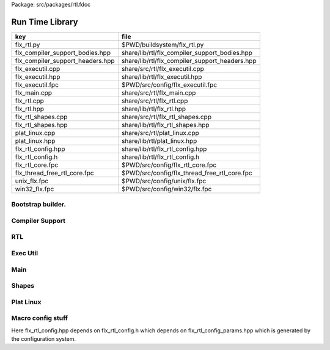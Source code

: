 Package: src/packages/rtl.fdoc


================
Run Time Library
================

================================ ==============================================
key                              file                                           
================================ ==============================================
flx_rtl.py                       $PWD/buildsystem/flx_rtl.py                    
flx_compiler_support_bodies.hpp  share/lib/rtl/flx_compiler_support_bodies.hpp  
flx_compiler_support_headers.hpp share/lib/rtl/flx_compiler_support_headers.hpp 
flx_executil.cpp                 share/src/rtl/flx_executil.cpp                 
flx_executil.hpp                 share/lib/rtl/flx_executil.hpp                 
flx_executil.fpc                 $PWD/src/config/flx_executil.fpc               
flx_main.cpp                     share/src/rtl/flx_main.cpp                     
flx_rtl.cpp                      share/src/rtl/flx_rtl.cpp                      
flx_rtl.hpp                      share/lib/rtl/flx_rtl.hpp                      
flx_rtl_shapes.cpp               share/src/rtl/flx_rtl_shapes.cpp               
flx_rtl_shapes.hpp               share/lib/rtl/flx_rtl_shapes.hpp               
plat_linux.cpp                   share/src/rtl/plat_linux.cpp                   
plat_linux.hpp                   share/lib/rtl/plat_linux.hpp                   
flx_rtl_config.hpp               share/lib/rtl/flx_rtl_config.hpp               
flx_rtl_config.h                 share/lib/rtl/flx_rtl_config.h                 
flx_rtl_core.fpc                 $PWD/src/config/flx_rtl_core.fpc               
flx_thread_free_rtl_core.fpc     $PWD/src/config/flx_thread_free_rtl_core.fpc   
unix_flx.fpc                     $PWD/src/config/unix/flx.fpc                   
win32_flx.fpc                    $PWD/src/config/win32/flx.fpc                  
================================ ==============================================


Bootstrap builder.
==================


.. code-block:: python
  #[flx_rtl.py]
  import fbuild
  from fbuild.functools import call
  from fbuild.path import Path
  from fbuild.record import Record
  from fbuild.builders.file import copy
  
  import buildsystem
  from buildsystem.config import config_call
  
  # ------------------------------------------------------------------------------
  
  def build_runtime(phase):
      path = Path(phase.ctx.buildroot/'share'/'src', 'rtl')
  
      print("[fbuild] [rtl] MAKING RTL ******* ")
  
      srcs = [f for f in Path.glob(path / '*.cpp')]
      includes = [
          phase.ctx.buildroot / 'host/lib/rtl',
          phase.ctx.buildroot / 'share/lib/rtl'
      ]
      macros = ['BUILD_RTL']
      libs = [
          call('buildsystem.flx_strutil.build_runtime', phase),
          call('buildsystem.flx_dynlink.build_runtime', phase),
          call('buildsystem.flx_async.build_runtime', phase),
          call('buildsystem.flx_exceptions.build_runtime', phase),
          call('buildsystem.flx_gc.build_runtime', phase),
      ]
  
      dlfcn_h = config_call('fbuild.config.c.posix.dlfcn_h',
          phase.platform,
          phase.cxx.static,
          phase.cxx.shared)
  
      if dlfcn_h.dlopen:
          external_libs = dlfcn_h.external_libs
      else:
          external_libs = []
  
      dst = 'host/lib/rtl/flx'
      return Record(
          static=buildsystem.build_cxx_static_lib(phase, dst, srcs,
              includes=includes,
              macros=macros,
              libs=[lib.static for lib in libs],
              external_libs=external_libs),
          shared=buildsystem.build_cxx_shared_lib(phase, dst, srcs,
              includes=includes,
              macros=macros,
              libs=[lib.shared for lib in libs],
              external_libs=external_libs))


Compiler Support
================


.. code-block:: cpp
  //[flx_compiler_support_headers.hpp]
  #ifndef __FLX_COMPILER_SUPPORT_HEADERS_H__
  #define __FLX_COMPILER_SUPPORT_HEADERS_H__
  #include "flx_rtl_config.hpp"
  #if defined(FLX_PTF_STATIC_STRUCT) || defined(FLX_PTF_STATIC_PTR)
  #error "FLX_PTF_STATIC_STRUCT and FLX_PTF_STATIC_PTR no longer supported"
  #endif
  
  #define PTF ptf->
  #define FLX_POINTER_TO_THREAD_FRAME ptf
  
  // for declarations in header file
  #define FLX_FMEM_DECL thread_frame_t *ptf;
  #define FLX_FPAR_DECL_ONLY thread_frame_t *_ptf
  #define FLX_FPAR_DECL thread_frame_t *_ptf,
  #define FLX_APAR_DECL_ONLY thread_frame_t *ptf
  #define FLX_APAR_DECL thread_frame_t *ptf,
  #define FLX_DCL_THREAD_FRAME
  
  #if FLX_CGOTO
    #define FLX_LOCAL_LABEL_VARIABLE_TYPE void*
    #define FLX_PC_DECL void *pc;
    #define FLX_KILLPC pc = &&_flx_dead_frame;
  #else
    #define FLX_PC_DECL int pc;
    #define FLX_LOCAL_LABEL_VARIABLE_TYPE int
    #define FLX_KILLPC pc = -1;
  #endif
  
  #define t typename
  #define t2 t,t
  #define t3 t,t,t
  #define t4 t,t,t,t
  #define p template <
  #define s > struct
  template <typename, int> struct _fix; // fixpoint
  template <t,t> struct _ft;            // function
  template <t,t> struct _cft;           // cfunction
  template <t,int> struct _at;          // array
  template <t> struct _pt;              // procedure
    p t2 s _tt2;                        // tuples
    p t3 s _tt3;
    p t4 s _tt4;
    p t,t4 s _tt5;
    p t2,t4 s _tt6;
    p t3,t4 s _tt7;
  #undef t
  #undef t2
  #undef t3
  #undef t4
  #undef p
  #undef s
  #endif

.. index:: ValueType
.. index:: CxxValueType
.. index:: ProductType
.. code-block:: cpp
  //[flx_compiler_support_bodies.hpp]
  #ifndef __FLX_COMPILER_SUPPORT_BODIES_H__
  #define __FLX_COMPILER_SUPPORT_BODIES_H__
  #include "flx_compiler_support_headers.hpp"
  
  #include <algorithm>
  
  //
  // convert an rvalue to an lvalue
  template<typename T>
  T const &lvalue(T const &x)
  {
    return x;
  }
  
  // this reinterpret cast works with rvalues too
  template<typename T, typename U>
  T &reinterpret(U const &x) {
    return reinterpret_cast<T&>(const_cast<U&>(x));
  }
  
  // dflt init
  template<typename T> 
  void dflt_init(T *p){ new(p) T(); }
  
  // destroy object
  template<typename T> 
  void destroy(T *p){ p->T::~T(); }
  
  // copy initialise
  template<typename T> 
  void copy_init (T *dst, T *src)
  {
    new(dst) T(*src);
  }
  
  // move initialise
  template<typename T> 
  void move_init (T *dst, T *src)
  {
    new(dst) T(::std::move(*src));
  }
  
  // move initialise, destroy src
  template<typename T> 
  void dmove_init (T *dst, T *src)
  {
    new(dst) T(::std::move(*src));
    destroy (src);
  }
  
  // copy assign
  template<typename T> 
  void copy_assign (T *dst, T *src)
  {
    *dst = *src;
  }
  
  // move assign
  template<typename T> 
  void move_assign (T *dst, T *src)
  {
    *dst = ::std::move(*src);
  }
  
  // move assign, destroy src
  template<typename T> 
  void dmove_assign (T *dst, T *src)
  {
    *dst = ::std::move(*src);
    destroy (src);
  }
  
  class ValueType
  {
    virtual size_t object_size_impl()=0;
    virtual size_t object_alignment_impl()=0;
    virtual void dflt_init_impl (void *)=0;
    virtual void destroy_impl (void *)=0;
    virtual void copy_init_impl(void *, void *)=0;
    virtual void move_init_impl(void *, void *)=0;
    virtual void copy_assign_impl(void *, void *)=0;
    virtual void move_assign_impl(void *, void *)=0;
  public:
    size_t object_size() { return object_size_impl(); }
    size_t object_alignment() { return object_size_impl(); }
    void dflt_init(void *dst) { dflt_init_impl(dst); }
    void destroy(void *dst) { destroy_impl (dst); }
  
    void copy_init (void *dst, void *src) { copy_init_impl(dst,src); }
    void move_init (void *dst, void *src) { move_init_impl(dst,src); }
    void copy_assign(void *dst, void *src) { copy_assign_impl(dst,src); }
    void move_assign(void *dst, void *src) { move_assign_impl(dst,src); }
  };
  
  template<typename T> 
  class CxxValueType : public virtual ValueType
  {
    size_t object_size_impl() { return sizeof(T); }
    size_t object_alignment_impl() { return alignof(T); }
    void dflt_init_impl(void *dst) { ::dflt_init<T>((T*)dst); }
    void destroy_impl(void *dst) { ::dflt_init<T>((T*)dst); }
    void copy_init_impl(void *dst, void *src) { ::copy_init<T>((T*)dst,(T*)src); }
    void move_init_impl(void *dst, void *src) { ::move_init<T>((T*)dst,(T*)src); }
    void copy_assign_impl(void *dst, void *src) { ::copy_assign<T>((T*)dst,(T*)src); }
    void move_assign_impl(void *dst, void *src) { ::move_assign<T>((T*)dst,(T*)src); }
  };
  
  // object does NOT own the product description array
  // should use a shared pointer thing I guess
  class ProductType : public virtual ValueType
  {
    size_t n;
    ValueType **cp;
  public:
    ProductType (ValueType **p, size_t m) : cp(p), n(n) {}
    ~ProductType();
    size_t object_size_impl() override;
    size_t object_alignment_impl() override;
    void dflt_init_impl (void *) override;
    void destroy_impl (void *) override;
    void copy_init_impl(void *, void *) override;
    void move_init_impl(void *, void *) override;
    void copy_assign_impl(void *, void *) override;
    void move_assign_impl(void *, void *) override;
  };
  
  
  template<typename T0, typename T1> 
  struct _tt2 {
    T0 mem_0;
    T1 mem_1;
    _tt2() {}
    _tt2 (T0 _a0, T1 _a1) : mem_0(_a0), mem_1(_a1) {}
  };
  
  template<typename T0, typename T1, typename T2> 
  struct _tt3 {
    T0 mem_0;
    T1 mem_1;
    T2 mem_2;
    _tt3() {}
    _tt3 (T0 _a0, T1 _a1, T2 _a2) : 
      mem_0(_a0), mem_1(_a1),mem_2(_a2) 
      {}
  };
  
  template<typename T0, typename T1, typename T2, typename T3> 
  struct _tt4 {
    T0 mem_0;
    T1 mem_1;
    T2 mem_2;
    T3 mem_3;
    _tt4() {}
    _tt4 (T0 _a0, T1 _a1, T2 _a2, T3 _a3) : 
      mem_0(_a0), mem_1(_a1),mem_2(_a2), mem_3(_a3) 
      {}
  };
  
  template<typename T0, typename T1, typename T2, typename T3, typename T4> 
  struct _tt5 {
    T0 mem_0;
    T1 mem_1;
    T2 mem_2;
    T3 mem_3;
    T4 mem_4;
    _tt5() {}
    _tt5 (T0 _a0, T1 _a1, T2 _a2, T3 _a3, T4 _a4) : 
      mem_0(_a0), mem_1(_a1),mem_2(_a2), mem_3(_a3), mem_4(_a4)
      {}
  };
  
  
  #define FLX_EXEC_FAILURE(f,op,what) \
    throw ::flx::rtl::flx_exec_failure_t (f,op,what)
  
  #define FLX_HALT(f,sl,sc,el,ec,s) \
    throw ::flx::rtl::flx_halt_t (::flx::rtl::flx_range_srcref_t(f,sl,sc,el,ec),__FILE__,__LINE__,s)
  
  // note call should be trace(&v,...) however that requires
  // compiler support to make a trace record for each tracepoint
  // so we use NULL for now
  
  #ifdef FLX_ENABLE_TRACE
  #define FLX_TRACE(v,f,sl,sc,el,ec,s) \
    ::flx::rtl::flx_trace (NULL,::flx::rtl::flx_range_srcref_t(f,sl,sc,el,ec),__FILE__,__LINE__,s)
  #else
  #define FLX_TRACE(v,f,sl,sc,el,ec,s)
  #endif
  
  #define FLX_MATCH_FAILURE(f,sl,sc,el,ec) \
    throw ::flx::rtl::flx_match_failure_t (::flx::rtl::flx_range_srcref_t(f,sl,sc,el,ec),__FILE__,__LINE__)
  
  #define FLX_DROPTHRU_FAILURE(f,sl,sc,el,ec) \
    throw ::flx::rtl::flx_dropthru_failure_t (::flx::rtl::flx_range_srcref_t(f,sl,sc,el,ec),__FILE__,__LINE__)
  
  #define FLX_ASSERT_FAILURE(f,sl,sc,el,ec) \
    throw ::flx::rtl::flx_assert_failure_t (::flx::rtl::flx_range_srcref_t(f,sl,sc,el,ec),__FILE__,__LINE__)
  
  #define FLX_ASSERT2_FAILURE(f,sl,sc,el,ec,f2,sl2,sc2,el2,ec2) \
    throw ::flx::rtl::flx_assert2_failure_t (\
      ::flx::rtl::flx_range_srcref_t(f,sl,sc,el,ec),\
      ::flx::rtl::flx_range_srcref_t(f2,sl2,sc2,el2,sc2),\
      __FILE__,__LINE__)
  
  #define FLX_AXIOM_CHECK_FAILURE(f,sl,sc,el,ec,f2,sl2,sc2,el2,ec2) \
    throw ::flx::rtl::flx_axiom_check_failure_t (\
      ::flx::rtl::flx_range_srcref_t(f,sl,sc,el,ec),\
      ::flx::rtl::flx_range_srcref_t(f2,sl2,sc2,el2,sc2),\
      __FILE__,__LINE__)
  
  #define FLX_RANGE_FAILURE(mi,v,ma,f,sl,sc,el,ec) \
    throw ::flx::rtl::flx_range_failure_t (mi,v,ma,::flx::rtl::flx_range_srcref_t(f,sl,sc,el,ec),__FILE__,__LINE__)
  
  // for generated code in body file
  #define INIT_PC pc=0;
      ///< interior program counter
  
  #if FLX_CGOTO
    #ifdef __clang__
    #define FLX_START_SWITCH (&&_start_switch); _start_switch: if(pc)goto *pc;
    #else
    #define FLX_START_SWITCH _start_switch: if(pc)goto *pc;
    #endif
    #define FLX_LOCAL_LABEL_ADDRESS(x) &&case_##x
    #define FLX_SET_PC(x) pc=&&case_##x;
    #define FLX_CASE_LABEL(x) case_##x:;
    #define FLX_DECLARE_LABEL(n,i,x) \
      extern void f##i##_##n##_##x(void) __asm__("l"#i"_"#n"_"#x);
    #define FLX_LABEL(n,i,x) x:\
      __asm__(".global l"#i"_"#n"_"#x);\
      __asm__("l"#i"_"#n"_"#x":");\
      __asm__(""::"g"(&&x));
    #define FLX_FARTARGET(n,i,x) (void*)&f##i##_##n##_##x
    #define FLX_END_SWITCH \
      _flx_dead_frame: throw ::flx::rtl::flx_dead_frame_failure_t(__FILE__,__LINE__);
  #else
    #define FLX_START_SWITCH _start_switch: switch(pc){case 0:;
    #define FLX_LOCAL_LABEL_ADDRESS(x) x
    #define FLX_SET_PC(x) pc=x;
    #define FLX_CASE_LABEL(x) case x:;
    #define FLX_DECLARE_LABEL(n,i,x)
    #define FLX_LABEL(n,i,x) case n: x:;
    #define FLX_FARTARGET(n,i,x) n
    #define FLX_END_SWITCH \
      case -1: throw ::flx::rtl::flx_dead_frame_failure_t(__FILE__,__LINE__);\
      default: throw ::flx::rtl::flx_switch_failure_t(__FILE__,__LINE__); }
  #endif
  
  //
  // We do a direct long jump to a target as follows:
  // 
  // If the target frame is just ourself (this) 
  // we set the pc and just goto the start of the procedure,
  // allowing the switch/computed goto there to do the local jump.
  //
  // If the target is foreign, we force the foreign frame pc
  // to the target pc, and then return that frame to the driver
  // so it will resume that procedure, executing the starting switch,
  // which now jumps to the required location.
  //
  #define FLX_DIRECT_LONG_JUMP(ja) \
    { \
      ::flx::rtl::jump_address_t j = ja; \
      if(j.target_frame == this) { \
        pc = j.local_pc; \
        goto _start_switch; \
      } else { \
        j.target_frame->pc = j.local_pc; \
        return j.target_frame; \
      } \
    }
  
  #define FLX_RETURN \
  { \
    con_t *tmp = _caller; \
    _caller = 0; \
    return tmp; \
  }
  
  #define FLX_NEWP(x) new(*PTF gcp,x##_ptr_map,true)x
  
  #define FLX_FINALISER(x) \
  static void x##_finaliser(::flx::gc::generic::collector_t *, void *__p){\
    ((x*)__p)->~x();\
  }
  
  
  #define FLX_FMEM_INIT_ONLY : ptf(_ptf)
  #define FLX_FMEM_INIT : ptf(_ptf),
  #define FLX_FPAR_PASS_ONLY ptf
  #define FLX_FPAR_PASS ptf,
  #define FLX_APAR_PASS_ONLY _ptf
  #define FLX_APAR_PASS _ptf,
  #define _PTF _ptf->
  #define _PTFV _ptf
  #define FLX_PASS_PTF 1
  #define FLX_EAT_PTF(x) x
  #define FLX_DEF_THREAD_FRAME
  
  #define FLX_FRAME_WRAPPERS(mname,name) \
  extern "C" FLX_EXPORT mname::thread_frame_t *name##_create_thread_frame(\
    ::flx::gc::generic::gc_profile_t *gcp\
  ) {\
    mname::thread_frame_t *p = new(*gcp,mname::thread_frame_t_ptr_map,false) mname::thread_frame_t();\
    p->gcp = gcp;\
    return p;\
  }
  
  // init is a heap procedure
  #define FLX_START_WRAPPER(mname,name,x)\
  extern "C" FLX_EXPORT ::flx::rtl::con_t *name##_flx_start(\
    mname::thread_frame_t *__ptf,\
    int argc,\
    char **argv,\
    FILE *stdin_,\
    FILE *stdout_,\
    FILE *stderr_\
  ) {\
    __ptf->argc = argc;\
    __ptf->argv = argv;\
    __ptf->flx_stdin = stdin_;\
    __ptf->flx_stdout = stdout_;\
    __ptf->flx_stderr = stderr_;\
    return (new(*__ptf->gcp,mname::x##_ptr_map,false) \
      mname::x(__ptf)) ->call(0);\
  }
  
  // init is a stack procedure
  #define FLX_STACK_START_WRAPPER_PTF(mname,name,x)\
  extern "C" FLX_EXPORT ::flx::rtl::con_t *name##_flx_start(\
    mname::thread_frame_t *__ptf,\
    int argc,\
    char **argv,\
    FILE *stdin_,\
    FILE *stdout_,\
    FILE *stderr_\
  ) {\
    __ptf->argc = argc;\
    __ptf->argv = argv;\
    __ptf->flx_stdin = stdin_;\
    __ptf->flx_stdout = stdout_;\
    __ptf->flx_stderr = stderr_;\
    mname::x(__ptf).stack_call();\
    return 0;\
  }
  
  
  // init is a stack procedure, no PTF
  #define FLX_STACK_START_WRAPPER_NOPTF(mname,name,x)\
  extern "C" FLX_EXPORT ::flx::rtl::con_t *name##_flx_start(\
    mname::thread_frame_t *__ptf,\
    int argc,\
    char **argv,\
    FILE *stdin_,\
    FILE *stdout_,\
    FILE *stderr_\
  ) {\
    __ptf->argc = argc;\
    __ptf->argv = argv;\
    __ptf->flx_stdin = stdin_;\
    __ptf->flx_stdout = stdout_;\
    __ptf->flx_stderr = stderr_;\
    mname::x().stack_call();\
    return 0;\
  }
  
  
  // init is a C procedure, passed PTF
  #define FLX_C_START_WRAPPER_PTF(mname,name,x)\
  extern "C" FLX_EXPORT ::flx::rtl::con_t *name##_flx_start(\
    mname::thread_frame_t *__ptf,\
    int argc,\
    char **argv,\
    FILE *stdin_,\
    FILE *stdout_,\
    FILE *stderr_\
  ) {\
    __ptf->argc = argc;\
    __ptf->argv = argv;\
    __ptf->flx_stdin = stdin_;\
    __ptf->flx_stdout = stdout_;\
    __ptf->flx_stderr = stderr_;\
    mname::x(__ptf);\
    return 0;\
  }
  
  // init is a C procedure, NOT passed PTF
  #define FLX_C_START_WRAPPER_NOPTF(mname,name,x)\
  extern "C" FLX_EXPORT ::flx::rtl::con_t *name##_flx_start(\
    mname::thread_frame_t *__ptf,\
    int argc,\
    char **argv,\
    FILE *stdin_,\
    FILE *stdout_,\
    FILE *stderr_\
  ) {\
    mname::x();\
    return 0;\
  }
  
  
  #endif

RTL
===


.. code-block:: cpp
  //[flx_rtl.hpp]
  #ifndef __FLX_RTL_H__
  #define __FLX_RTL_H__
  
  #include "flx_rtl_config.hpp"
  #include "flx_exceptions.hpp"
  #include "flx_gc.hpp"
  #include "flx_serialisers.hpp"
  #include "flx_rtl_shapes.hpp"
  #include "flx_compiler_support_headers.hpp"
  #include "flx_compiler_support_bodies.hpp"
  #include "flx_continuation.hpp"
  
  #include <string>
  #include <functional>
  #include <cstdint>
  
  namespace flx { namespace rtl {
  
  typedef void *void_pointer;
  
  // ********************************************************
  // Compact Linear Type and projection  
  // ********************************************************
  
  typedef ::std::uint64_t cl_t; 
  
  // ********************************************************
  // Felix system classes
  // ********************************************************
  
  // MOVED TO flx_exceptions
  //struct RTL_EXTERN con_t;     // continuation
  struct RTL_EXTERN jump_address_t;     // label variable type
  struct RTL_EXTERN fthread_t; // f-thread
  struct RTL_EXTERN _uctor_;   // union constructor
  //struct RTL_EXTERN _variant_;   // variant constructor
  struct RTL_EXTERN schannel_t;   // synchronous channel type
  struct RTL_EXTERN slist_t;   // singly linked list of void*
  struct RTL_EXTERN slist_node_t;   // singly linked list of void*
  struct RTL_EXTERN clptr_t;  // pointer to compact linear product component
  struct RTL_EXTERN clprj_t;  // compact linear projection
  
  // MOVE THIS TO RTL AND PROVIDE SUITABLE RTTI SO GC KNOWS ABOUT THE FRAME POINTER
  struct RTL_EXTERN jump_address_t
  {
    con_t *target_frame;
    FLX_LOCAL_LABEL_VARIABLE_TYPE local_pc;
  
    jump_address_t (con_t *tf, FLX_LOCAL_LABEL_VARIABLE_TYPE lpc) : 
      target_frame (tf), local_pc (lpc) 
    {}
    jump_address_t () : target_frame (0), local_pc(0) {}
    jump_address_t (con_t *tf) : target_frame(tf), local_pc(0) {}
    // default copy constructor and assignment
  };
  
  
  // ********************************************************
  /// SLIST. singly linked lists: SHARABLE and COPYABLE
  /// SLIST manages pointers to memory managed by the collector
  // ********************************************************
  
  struct RTL_EXTERN slist_node_t {
    slist_node_t *next;
    void *data;
    slist_node_t(slist_node_t *n, void *d) : next(n), data(d) {}
  };
  
  
  struct RTL_EXTERN slist_t {
    slist_t(){} // hack
    gc::generic::gc_profile_t *gcp;
    struct slist_node_t *head;
  
    slist_t (gc::generic::gc_profile_t*); ///< create empty list
  
    void push(void *data);                ///< push a gc pointer
    void *pop();                          ///< pop a gc pointer
    bool isempty()const;
  };
  
  // ********************************************************
  /// FTHREAD. Felix threads
  // ********************************************************
  
  struct RTL_EXTERN fthread_t // fthread abstraction
  {
    con_t *cc;                    ///< current continuation
  
    fthread_t();                  ///< dead thread, suitable for assignment
    fthread_t(con_t*);            ///< make thread from a continuation
    _uctor_ *run();               ///< run until dead or driver service request
    void kill();                  ///< kill by detaching the continuation
    _uctor_ *get_svc()const;      ///< get current service request of waiting thread
  private: // uncopyable
    fthread_t(fthread_t const&) = delete;
    void operator=(fthread_t const&) = delete;
  };
  
  // ********************************************************
  /// SCHANNEL. Synchronous channels
  // ********************************************************
  
  struct RTL_EXTERN schannel_t
  {
    slist_t *waiting_to_read;             ///< fthreads waiting for a writer
    slist_t *waiting_to_write;            ///< fthreads waiting for a reader
    schannel_t(gc::generic::gc_profile_t*);
    void push_reader(fthread_t *);        ///< add a reader
    fthread_t *pop_reader();              ///< pop a reader, NULL if none
    void push_writer(fthread_t *);        ///< add a writer
    fthread_t *pop_writer();              ///< pop a writer, NULL if none
  private: // uncopyable
    schannel_t(schannel_t const&) = delete;
    void operator= (schannel_t const&) = delete;
  };
  
  // ********************************************************
  /// VARIANTS. Felix union type
  /// note: non-polymorphic, so ctor can be inline
  // ********************************************************
  
  struct RTL_EXTERN _uctor_
  {
    int variant;  ///< Variant code
    void *data;   ///< Heap variant constructor data
    _uctor_() : variant(-1), data(0) {}
    _uctor_(int i, void *d) : variant(i), data(d) {}
    _uctor_(int *a, _uctor_ x) : variant(a[x.variant]), data(x.data) {}
  };
  
  RTL_EXTERN char const *describe_service_call(int);
  
  // ********************************************************
  /// VARIANTS. Felix variant type
  /// note: non-polymorphic, so ctor can be inline
  // ********************************************************
  
  /* NOT USED ANY MORE
  struct RTL_EXTERN _variant_
  {
    char const *vname;  ///< Variant code
    void *vdata;   ///< Heap variant constructor data
    _variant_() : vname(""), vdata(0) {}
    _variant_(char const *n, void *d) : vname(n), vdata(d) {}
  };
  */
  
  
  // ********************************************************
  /// COMPACT LINEAR PROJECTIONS 
  // ********************************************************
  
  struct RTL_EXTERN clprj_t 
  {
    cl_t divisor;
    cl_t modulus;
    clprj_t () : divisor(1), modulus(-1) {}
    clprj_t (cl_t d, cl_t m) : divisor (d), modulus (m) {}
  
  };
  
  // reverse compose projections left \odot right
  inline clprj_t rcompose (clprj_t left, clprj_t right) {
    return clprj_t (left.divisor * right.divisor, right.modulus);
  }
  
  // apply projection to value
  inline cl_t apply (clprj_t prj, cl_t v) {
    return v / prj.divisor % prj.modulus;
  }
  
  // ********************************************************
  /// COMPACT LINEAR POINTERS
  // ********************************************************
  
  struct RTL_EXTERN clptr_t 
  {
    cl_t *p;
    cl_t divisor;
    cl_t modulus;
    clptr_t () : p(0), divisor(1),modulus(-1) {}
    clptr_t (cl_t *_p, cl_t d, cl_t m) : p(_p), divisor(d),modulus(m) {}
  
    // upgrade from ordinary pointer
    clptr_t (cl_t *_p, cl_t siz) : p (_p), divisor(1), modulus(siz) {}
  };
  
  // apply projection to pointer
  inline clptr_t applyprj (clptr_t cp, clprj_t d)  {
    return  clptr_t (cp.p, d.divisor * cp.divisor, d.modulus);
  }
  
  // dereference
  inline cl_t deref(clptr_t q) { return *q.p / q.divisor % q.modulus; }
  
  // storeat
  inline void storeat (clptr_t q, cl_t v) {
      *q.p = *q.p - (*q.p / q.divisor % q.modulus) * q.divisor + v * q.divisor;
      //*q.p -= ((*q.p / q.divisor % q.modulus) - v) * q.divisor; //???
  }
  
  // ********************************************************
  // SERVICE REQUEST CODE
  // THESE VALUES MUST SYNCH WITH THE STANDARD LIBRARY
  // ********************************************************
  
  enum svc_t               // what the dispatch should do
  {                        // when the resume callback returns
    svc_yield = 0,
    svc_get_fthread=1,
    svc_read=2,
    svc_general=3,               // temporary hack by RF
    svc_reserved1=4,
    svc_spawn_pthread=5,
    svc_spawn_detached=6,        // schedule fthread and invoke
    svc_sread=7,                 // synchronous read
    svc_swrite=8,                // synchronous write
    svc_kill=9,                  // kill fthread
    svc_swait =10,          
    svc_multi_swrite=11,         // multi-write
    svc_schedule_detached=12,    // schedule fthread (continue)
    svc_end
  };
  
  struct readreq_t {
    schannel_t *chan;
    void *variable;
  };
  
  struct flx_trace_t
  {
    size_t count;
    int enable_trace;
  };
  
  extern RTL_EXTERN int flx_enable_trace;
  
  RTL_EXTERN void flx_trace(flx_trace_t* tr,flx_range_srcref_t sr, char const *file, int line, char const *msg);
  
  }} // namespaces
  
  #endif

.. code-block:: cpp
  //[flx_rtl.cpp]
  #include "flx_rtl.hpp"
  #include "flx_rtl_shapes.hpp"
  
  #include <cstdio>
  #include <cassert>
  #include <cstddef>
  #include <stdint.h>
  #include "flx_exceptions.hpp"
  #include "flx_collector.hpp"
  #include "flx_serialisers.hpp"
  #include "flx_continuation.hpp"
  
  // main run time library code
  
  namespace flx { namespace rtl {
  
  
  static char const *svc_desc[13] = {
    "svc_yield",
    "svc_get_fthread",
    "svc_read",
    "svc_general",
    "svc_reserved1",
    "svc_spawn_pthread",
    "svc_spawn_detached",
    "svc_sread",
    "svc_swrite",
    "svc_kill",
    "svc_swait",
    "svc_multi_swrite",
    "svc_schedule_detached"
  };
  
  char const *describe_service_call(int x)
  {
    if (x < 0 || x >12) return "Unknown service call";
    else return svc_desc[x];
  }
  
  // ********************************************************
  // slist implementation
  // ********************************************************
  
  slist_t::slist_t(::flx::gc::generic::gc_profile_t *_gcp) : gcp (_gcp), head(0) {}
  
  bool slist_t::isempty()const { return head == 0; }
  
  void slist_t::push(void *data)
  {
    head = new(*gcp,slist_node_ptr_map,true) slist_node_t(head,data);
  }
  
  // note: never fails, return NULL pointer if the list is empty
  void *slist_t::pop()
  {
    if(head) {
      void *data = head->data;
      head=head->next;
      return data;
    }
    else return 0;
  }
  // ********************************************************
  // fthread_t implementation
  // ********************************************************
  
  fthread_t::fthread_t() : cc(0) {}
  fthread_t::fthread_t(con_t *a) : cc(a) {}
  
  // uncopyable object but implementation needed for linker????
  //fthread_t::fthread_t(fthread_t const&){ assert(false); }
  //void fthread_t::operator=(fthread_t const&){ assert(false); }
  
  void fthread_t::kill() { cc = 0; }
  
  _uctor_ *fthread_t::get_svc()const { return cc?cc->p_svc:0; }
  
  _uctor_ *fthread_t::run() {
    if(!cc) return 0; // dead
  restep:
    cc->p_svc = 0;
  step:
    //fprintf(stderr,"[fthread_t::run::step] cc=%p->",cc);
    try { cc = cc->resume(); }
    catch (con_t *x) { cc = x; }
  
    //fprintf(stderr,"[fthread_t::run::step] ->%p\n",cc);
    if(!cc) return 0; // died
  
    if(cc->p_svc)
    {
      //fprintf(stderr,"[fthread_t::run::service call] ->%d\n",cc->p_svc);
      switch(cc->p_svc->variant)
      {
        case svc_get_fthread:
          // NEW VARIANT LAYOUT RULES
          // One less level of indirection here
          //**(fthread_t***)(cc->p_svc->data) = this;
          *(fthread_t**)(cc->p_svc->data) = this;
          goto restep;      // handled
  
        //case svc_yield:
        //  goto restep;
  
        // we don't know what to do with the request,
        // so pass the buck to the driver
        default:
          return cc->p_svc;
      }
    }
    goto step;
  }
  
  // ********************************************************
  // schannel_t implementation
  // ********************************************************
  
  schannel_t::schannel_t (gc::generic::gc_profile_t *gcp) :
    waiting_to_read(0), waiting_to_write(0)
  {
    waiting_to_read = new (*gcp, slist_ptr_map,false) slist_t(gcp);
    waiting_to_write = new (*gcp, slist_ptr_map,false) slist_t(gcp);
  }
  
  // uncopyable object but implementation needed for linker
  //schannel_t::schannel_t(schannel_t const&) { assert(false); }
  //void schannel_t::operator=(schannel_t const&) { assert(false); }
  
  void schannel_t::push_reader(fthread_t *r)
  {
    waiting_to_read->push(r);
  }
  
  void schannel_t::push_writer(fthread_t *w)
  {
    waiting_to_write->push(w);
  }
  
  fthread_t *schannel_t::pop_reader()
  {
    return (fthread_t*)waiting_to_read->pop();
  }
  
  fthread_t *schannel_t::pop_writer()
  {
    return (fthread_t*)waiting_to_write->pop();
  }
  // ********************************************************
  // trace feature
  // ********************************************************
  
  int flx_enable_trace=1;
  size_t flx_global_trace_count=0uL;
  
  void flx_trace(flx_trace_t* tr,flx_range_srcref_t sr, char const *file, int line, char const *msg)
  {
    if(!flx_enable_trace)return;
    flx_global_trace_count++;
    if(tr)
    {
      tr->count++;
      if(tr->enable_trace)
      {
        fprintf(stderr,"%zu : %s\n",tr->count,msg);
        print_loc(stderr,sr,file,line);
      }
    }
    else
    {
      fprintf(stderr,"%zu : %s\n",flx_global_trace_count,msg);
      print_loc(stderr,sr,file,line);
    }
  }
  }}
  
  ProductType::~ProductType(){}
  
  size_t ProductType::object_size_impl() {
    size_t s = 0;
    for (int i=0; i<n; ++i) s+=cp[i]->object_size();
    return s;
  }
  
  size_t ProductType::object_alignment_impl() {
    size_t s = 0;
    for (int i=0; i<n; ++i) s = ::std::max(s,cp[i]->object_alignment());
    return s;
  }
  
  // if a is aligned then a%amt == 0
  // otherwise a%amt is the amount over the previously aligned
  // address, so we subtract it to get the previously aligned address
  // and then add the amt back to get the next one.
  uintptr_t round_up (uintptr_t a, size_t amt) {
    size_t adj = a % amt;
    return adj? a + amt - a%amt:a;
  }
  #define INCR(p,a) *(unsigned char **)p += a;
  
  void *round_up (void *a, size_t amt) { 
    return (void*)round_up((uintptr_t)a, amt); 
  }
  
  void ProductType::dflt_init_impl (void *p) {
    for (int i = 0; i<n; ++i) {
      auto vt = cp[i];
      p = round_up(p,vt->object_alignment());
      vt->dflt_init(p);
      INCR(p,vt->object_size());
    }
  };
  
  void ProductType::destroy_impl (void *p) {
    for (int i = 0; i<n; ++i) {
      auto vt = cp[i];
      p = round_up(p,vt->object_alignment());
      vt->destroy(p);
      INCR(p,vt->object_size());
    }
  }
  
  void ProductType::copy_init_impl(void *dst, void *src) {
    for (int i = 0; i<n; ++i) {
      auto vt = cp[i];
      auto align = vt->object_alignment();
      src = round_up(src,align);
      dst = round_up(dst,align);
      vt->copy_init(dst,src);
      auto z = vt->object_size();
      INCR(src,z);
      INCR(dst,z);
    }
  }
  
  void ProductType::move_init_impl(void *dst, void *src) {
    for (int i = 0; i<n; ++i) {
      auto vt = cp[i];
      auto align = vt->object_alignment();
      src = round_up(src,align);
      dst = round_up(dst,align);
      vt->move_init(dst,src);
      auto z = vt->object_size();
      INCR(src, z);
      INCR(dst, z);
    }
  }
  
  void ProductType::copy_assign_impl(void *dst, void *src) {
    for (int i = 0; i<n; ++i) {
      auto vt = cp[i];
      auto align = vt->object_alignment();
      src = round_up(src,align);
      dst = round_up(dst,align);
      vt->copy_assign(dst,src);
      auto z = vt->object_size();
      INCR(src, z);
      INCR(dst, z);
    }
  }
  
  void ProductType::move_assign_impl(void *dst, void *src) {
    for (int i = 0; i<n; ++i) {
      auto vt = cp[i];
      auto align = vt->object_alignment();
      src = round_up(src,align);
      dst = round_up(dst,align);
      vt->move_assign(dst,src);
      auto z = vt->object_size();
      INCR(src, z);
      INCR(dst, z);
    }
  }
  
  

Exec Util
=========


.. code-block:: cpp
  //[flx_executil.hpp]
  #ifndef FLX_EXECUTIL
  #define FLX_EXECUTIL
  #include "flx_rtl_config.hpp"
  #include "flx_rtl.hpp"
  #include "flx_sync.hpp"
  #include "flx_gc.hpp"
  
  namespace flx { namespace rtl { namespace executil {
    RTL_EXTERN void run(flx::rtl::con_t *c);
    RTL_EXTERN void frun (::flx::gc::generic::gc_profile_t* gcp, ::flx::rtl::con_t *p);
  }}}
  #endif

.. code-block:: cpp
  //[flx_executil.cpp]
  #include "flx_executil.hpp"
  namespace flx { namespace rtl { namespace executil {
  void run(::flx::rtl::con_t *p)
  {
    while(p)
    {
      try { p=p->resume(); }
      catch (::flx::rtl::con_t *x) { p = x; }
    }
  }
  
  void frun (::flx::gc::generic::gc_profile_t* gcp, ::flx::rtl::con_t *p)
  {
    ::std::list< ::flx::rtl::fthread_t*> *q = 
      new ::std::list<::flx::rtl::fthread_t*>()
    ;
  
    ::flx::run::sync_sched *ss = 
       new ::flx::run::sync_sched(false, gcp, q)
    ;
  
    ::flx::rtl::fthread_t *ft = 
      new(*gcp,::flx::rtl::_fthread_ptr_map,false) ::flx::rtl::fthread_t(p)
    ;
  
    ss->collector->add_root(ft);
    ss->active->push_back(ft);
    ss->frun();
    if (ss->ft) ss->collector->remove_root(ss->ft);
    for(
      ::std::list<::flx::rtl::fthread_t*>::iterator pf = ss->active->begin();
      pf != ss->active->end();
      pf++
    )
    ss->collector->remove_root(*pf);
    delete ss->active; delete ss->ft; delete ss;
  }
  
  }}}


.. code-block:: fpc
  //[flx_executil.fpc]
  Name: flx_executil
  Description: Felix mini scheduler
  Requires: flx
  includes: '"flx_executil.hpp"'


Main
====


.. code-block:: cpp
  //[flx_main.cpp]
  #include "flx_rtl_config.hpp"
  #include "flx_rtl.hpp"
  // THIS IS A DO NOTHING MAINLINE FOR USE WHEN STATICALLY LINKING
  #include "stdio.h"
  extern "C" RTL_EXTERN ::flx::rtl::con_t *flx_main( void *p){ 
    //fprintf(stderr, "DUMMY flx_main()\n"); 
    return 0; 
  }

Shapes
======


.. code-block:: cpp
  //[flx_rtl_shapes.hpp]
  #ifndef __FLX_RTL_SHAPES_HPP__
  #define __FLX_RTL_SHAPES_HPP__
  #include "flx_rtl_config.hpp"
  #include "flx_gc.hpp"
  
  namespace flx { namespace rtl {
  // ********************************************************
  // Shape (RTTI) objects for system classes
  // con_t is only an abstract base, so has no fixed shape
  // shapes for instance types generated by Felix compiler
  // we provide a shape for C 'int' type as well
  // ********************************************************
  
  // special: just the offset data for a pointer
  RTL_EXTERN extern ::flx::gc::generic::offset_data_t const _address_offset_data;
  
  RTL_EXTERN extern ::flx::gc::generic::gc_shape_t _fthread_ptr_map;
  RTL_EXTERN extern ::flx::gc::generic::gc_shape_t schannel_ptr_map;
  RTL_EXTERN extern ::flx::gc::generic::gc_shape_t _uctor_ptr_map;
  //RTL_EXTERN extern ::flx::gc::generic::gc_shape_t _variant_ptr_map;
  RTL_EXTERN extern ::flx::gc::generic::gc_shape_t _int_ptr_map;
  RTL_EXTERN extern ::flx::gc::generic::gc_shape_t _address_ptr_map;
  //RTL_EXTERN extern ::flx::gc::generic::gc_shape_t _caddress_ptr_map;
  RTL_EXTERN extern ::flx::gc::generic::gc_shape_t slist_node_ptr_map;
  RTL_EXTERN extern ::flx::gc::generic::gc_shape_t slist_ptr_map;
  RTL_EXTERN extern ::flx::gc::generic::gc_shape_t clptr_t_ptr_map;
  RTL_EXTERN extern ::flx::gc::generic::gc_shape_t clprj_t_ptr_map;
  RTL_EXTERN extern ::flx::gc::generic::gc_shape_t jump_address_ptr_map;
  RTL_EXTERN extern ::flx::gc::generic::gc_shape_t cl_t_ptr_map;
  
  }}
  #endif
  

.. code-block:: cpp
  //[flx_rtl_shapes.cpp]
  #include "flx_rtl_shapes.hpp"
  #include "flx_rtl.hpp"
  //#include "flx_collector.hpp"
  #include "flx_dynlink.hpp"
  #include <stddef.h>
  
  namespace flx { namespace rtl {
  
  
  // ********************************************************
  //OFFSETS for slist_node_t
  // ********************************************************
  static const std::size_t slist_node_offsets[2]={
      offsetof(slist_node_t,next),
      offsetof(slist_node_t,data)
  };
  
  static ::flx::gc::generic::offset_data_t const slist_node_offset_data = { 2, slist_node_offsets };
  ::flx::gc::generic::gc_shape_t slist_node_ptr_map = {
    NULL,
    "rtl::slist_node_t",
    1,sizeof(slist_node_t),
    0, // no finaliser,
    0, // fcops
    &slist_node_offset_data,
    ::flx::gc::generic::scan_by_offsets,
    ::flx::gc::generic::tblit<slist_node_t>,::flx::gc::generic::tunblit<slist_node_t>, 
    ::flx::gc::generic::gc_flags_default,
    0UL, 0UL
  };
  
  
  // ********************************************************
  //OFFSETS for slist_t
  // ********************************************************
  static const std::size_t slist_offsets[1]={
      offsetof(slist_t,head)
  };
  static ::flx::gc::generic::offset_data_t const slist_offset_data = { 1, slist_offsets };
  
  static CxxValueType<slist_t> _slist_t_fcops {};
  
  ::flx::gc::generic::gc_shape_t slist_ptr_map = {
    &slist_node_ptr_map,
    "rtl::slist_t",
    1,sizeof(slist_t),
    0, // no finaliser
    &_slist_t_fcops, // fcops
    &slist_offset_data,
    ::flx::gc::generic::scan_by_offsets,
    ::flx::gc::generic::tblit<slist_t>,::flx::gc::generic::tunblit<slist_t>, 
    ::flx::gc::generic::gc_flags_default,
    0UL, 0UL
  };
  
  
  // ********************************************************
  //OFFSETS for fthread_t
  // ********************************************************
  static const std::size_t _fthread_offsets[1]={
      offsetof(fthread_t,cc)
  };
  
  static ::flx::gc::generic::offset_data_t const _fthread_offset_data = { 1, _fthread_offsets };
  
  ::flx::gc::generic::gc_shape_t _fthread_ptr_map = {
    &slist_ptr_map,
    "rtl::fthread_t",
    1,sizeof(fthread_t),
    0,
    0, // fcops
    &_fthread_offset_data,
    ::flx::gc::generic::scan_by_offsets,
    ::flx::gc::generic::tblit<fthread_t>,::flx::gc::generic::tunblit<fthread_t>, 
    gc::generic::gc_flags_immobile,
    0UL, 0UL
  };
  
  
  // ********************************************************
  //OFFSETS for schannel_t
  // ********************************************************
  static const std::size_t schannel_offsets[2]={
      offsetof(schannel_t,waiting_to_read),
      offsetof(schannel_t,waiting_to_write)
  };
  
  static ::flx::gc::generic::offset_data_t const schannel_offset_data = { 2, schannel_offsets };
  
  ::flx::gc::generic::gc_shape_t schannel_ptr_map = {
    &_fthread_ptr_map,
    "rtl::schannel_t",
    1,sizeof(schannel_t),
    0, // no finaliser
    0, // fcops
    &schannel_offset_data, // scanner data
    ::flx::gc::generic::scan_by_offsets, // scanner
    ::flx::gc::generic::tblit<schannel_t>,  // encoder
    ::flx::gc::generic::tunblit<schannel_t>,  // decoder
    gc::generic::gc_flags_default,
    0UL, 0UL
  };
  
  // ********************************************************
  // _uctor_ implementation
  // ********************************************************
  //OFFSETS for _uctor_
  static const std::size_t _uctor_offsets[1]= {
    offsetof(_uctor_,data)
  };
  
  static ::flx::gc::generic::offset_data_t const _uctor_offset_data = { 1, _uctor_offsets };
  
  static CxxValueType<_uctor_> _uctor_fcops {};
  
  ::flx::gc::generic::gc_shape_t _uctor_ptr_map = {
    &schannel_ptr_map,
    "rtl::_uctor_",
    1,
    sizeof(_uctor_),
    0, // finaliser
    &_uctor_fcops, // fcops
    &_uctor_offset_data, // scanner data
    ::flx::gc::generic::scan_by_offsets, // scanner
    ::flx::gc::generic::tblit<_uctor_>, // encoder
    ::flx::gc::generic::tunblit<_uctor_>,  // decoder
    gc::generic::gc_flags_default
  };
  
  /*
  // ********************************************************
  // _variant_ implementation
  // ********************************************************
  //OFFSETS for _variant_
  static const std::size_t _variant_offsets[1]= {
    offsetof(_variant_,vdata)
  };
  
  static CxxValueType<_variant_> _variant_fcops {};
  
  static ::flx::gc::generic::offset_data_t const _variant_offset_data = { 1, _variant_offsets };
  
  ::flx::gc::generic::gc_shape_t _variant_ptr_map = {
    &_uctor_ptr_map,
    "rtl::_variant_",
    1,
    sizeof(_variant_),
    0, // finaliser
    &_variant_fcops, // fcops
    &_variant_offset_data, // scanner data
    ::flx::gc::generic::scan_by_offsets, // scanner
    ::flx::gc::generic::tblit<_variant_>, // encoder
    ::flx::gc::generic::tunblit<_variant_>,  // decoder
    gc::generic::gc_flags_default
  };
  */
  
  static CxxValueType<int> int_fcops {};
  
  // ********************************************************
  // jump_address implementation
  // ********************************************************
  //OFFSETS for jump_address 
  static const std::size_t jump_address_offsets[1]= {
    offsetof(jump_address_t,target_frame)
  };
  
  static ::flx::gc::generic::offset_data_t const 
    jump_address_offset_data = { 1, jump_address_offsets }
  ;
  
  static CxxValueType<jump_address_t> jump_address_t_fcops {};
  
  ::flx::gc::generic::gc_shape_t jump_address_ptr_map = {
    &_uctor_ptr_map,
    "rtl::jump_address_t",
    1,
    sizeof(_uctor_),
    0, // finaliser
    &jump_address_t_fcops, // fcops
    &jump_address_offset_data, // scanner data
    ::flx::gc::generic::scan_by_offsets, // scanner
    ::flx::gc::generic::tblit<jump_address_t>, // encoder
    ::flx::gc::generic::tunblit<jump_address_t>,  // decoder
    gc::generic::gc_flags_default
  };
  
  // ********************************************************
  // int implementation
  // ********************************************************
  
  
  ::flx::gc::generic::gc_shape_t _int_ptr_map = {
    &jump_address_ptr_map,
    "rtl::int",
    1,
    sizeof(int),
    0, // finaliser
    &int_fcops,
    //0, // fcops
    0, // scanner data
    0, // scanner
    ::flx::gc::generic::tblit<int>, // encoder
    ::flx::gc::generic::tunblit<int>,  // decoder
    gc::generic::gc_flags_default,
    0UL, 0UL
  };
  
  // ********************************************************
  // cl_t implementation
  // ********************************************************
  
  static CxxValueType<cl_t> cl_t_fcops {};
  
  ::flx::gc::generic::gc_shape_t cl_t_ptr_map = {
    &_int_ptr_map,
    "rtl::cl_t",
    1,
    sizeof(cl_t),
    0, // finaliser
    &cl_t_fcops, // fcops
    0, // scanner data
    0, // scanner
    ::flx::gc::generic::tblit<cl_t>,
    ::flx::gc::generic::tunblit<cl_t>, 
    gc::generic::gc_flags_default,
    0UL, 0UL
  };
  
  // ********************************************************
  // clptr_t implementation
  // ********************************************************
  
  static CxxValueType<clptr_t> clptr_t_fcops {};
  
  static const std::size_t _clptr_t_offsets[1]={ 0 };
  ::flx::gc::generic::offset_data_t const _clptr_t_offset_data = { 1, _clptr_t_offsets };
  
  
  ::flx::gc::generic::gc_shape_t clptr_t_ptr_map = {
    &cl_t_ptr_map,
    "rtl::clptr_t",
    1,
    sizeof(clptr_t),
    0, // finaliser
    &clptr_t_fcops, // fcops
    &_clptr_t_offset_data, // scanner data
    ::flx::gc::generic::scan_by_offsets, // scanner
    ::flx::gc::generic::tblit<clptr_t>,
    ::flx::gc::generic::tunblit<clptr_t>, 
    gc::generic::gc_flags_default,
    0UL, 0UL
  };
  
  // ********************************************************
  // clprj_t implementation
  // ********************************************************
  
  static CxxValueType<clprj_t> clprj_t_fcops {};
  
  ::flx::gc::generic::offset_data_t const _clprj_t_offset_data = { 0, NULL };
  
  
  ::flx::gc::generic::gc_shape_t clprj_t_ptr_map = {
    &clptr_t_ptr_map,
    "rtl::clprj_t",
    1,
    sizeof(clprj_t),
    0, // finaliser
    &clprj_t_fcops, // fcops
    0, // scanner data
    ::flx::gc::generic::scan_by_offsets, // scanner
    ::flx::gc::generic::tblit<clprj_t>,
    ::flx::gc::generic::tunblit<clprj_t>, 
    gc::generic::gc_flags_default,
    0UL, 0UL
  };
  
  
  // ********************************************************
  // pointer implementation
  // ********************************************************
  
  //OFFSETS for address
  static const std::size_t _address_offsets[1]={ 0 };
  ::flx::gc::generic::offset_data_t const _address_offset_data = { 1, _address_offsets };
  
  static ::std::string address_encoder (void *p) { 
    return ::flx::gc::generic::blit (p,sizeof (void*));
  }
  
  static size_t address_decoder (void *p, char *s, size_t i) { 
    return ::flx::gc::generic::unblit (p,sizeof (void*),s,i);
  }
  
  
  // ********************************************************
  // address implementation : MUST BE LAST because the compiler
  // uses "address_ptr_map" as the back link for generated shape tables
  // ********************************************************
  
  ::flx::gc::generic::gc_shape_t _address_ptr_map = {
    &clprj_t_ptr_map,
    "rtl::address",
    1,
    sizeof(void*),
    0, // finaliser
    0, // fcops
    &_address_offset_data, /// scanner data
    ::flx::gc::generic::scan_by_offsets, // scanner
    ::flx::gc::generic::tblit<void*>, // encoder
    ::flx::gc::generic::tunblit<void*>, // decoder
    gc::generic::gc_flags_default,
    0UL, 0UL
  };
  
  
  }}
  

Plat Linux
==========


.. code-block:: cpp
  //[plat_linux.hpp]
  #ifndef __PLAT_LINUX_H__
  #define __PLAT_LINUX_H__
  int get_cpu_nr();
  #endif

.. code-block:: cpp
  //[plat_linux.cpp]
  #define STAT "/proc/stat"
  #include <stdio.h>
  #include <errno.h>
  #include <stdlib.h>
  #include <string.h>
  
  #include "plat_linux.hpp"
  
  // return number of cpus
  int get_cpu_nr()
  {
     FILE *fp;
     char line[16];
     int proc_nb, cpu_nr = -1;
  
     if ((fp = fopen(STAT, "r")) == NULL) {
        fprintf(stderr, ("Cannot open %s: %s\n"), STAT, strerror(errno));
        exit(1);
     }
  
     while (fgets(line, 16, fp) != NULL) {
  
        if (strncmp(line, "cpu ", 4) && !strncmp(line, "cpu", 3)) {
           char* endptr = NULL;
           proc_nb = strtol(line + 3, &endptr, 0);
  
           if (!(endptr && *endptr == '\0')) {
             fprintf(stderr, "unable to parse '%s' as an integer in %s\n", line + 3, STAT);
             exit(1);
           }
  
           if (proc_nb > cpu_nr)
              cpu_nr = proc_nb;
        }
     }
  
     fclose(fp);
  
     return (cpu_nr + 1);
  }


Macro config stuff
==================

Here flx_rtl_config.hpp depends on flx_rtl_config.h
which depends on flx_rtl_config_params.hpp which is
generated by the configuration system.


.. code-block:: cpp
  //[flx_rtl_config.hpp]
  #ifndef __FLX_RTL_CONFIG_HPP__
  #define __FLX_RTL_CONFIG_HPP__
  #include "flx_rtl_config.h"
  
  #include <stdint.h>
  // get variant index code and pointer from packed variant rep
  #define FLX_VP(x) ((void*)((uintptr_t)(x) & ~(uintptr_t)0x03))
  #define FLX_VI(x) ((int)((uintptr_t)(x) & (uintptr_t)0x03))
  
  // make a packed variant rep from index code and pointer
  #define FLX_VR(i,p) ((void*)((uintptr_t)(p)|(uintptr_t)(i)))
  
  
  // get variant index code and pointer from nullptr variant rep
  #define FLX_VNP(x) (x)
  #define FLX_VNI(x) ((int)(x!=0))
  
  // make a nullptr variant rep from index code and pointer
  #define FLX_VNR(i,p) (p)
  
  
  #endif


.. code-block:: c
  //[flx_rtl_config.h]
  #ifndef __FLX_RTL_CONFIG_H__
  #define __FLX_RTL_CONFIG_H__
  
  #include "flx_rtl_config_params.hpp"
  #include <setjmp.h>
  
  #if FLX_HAVE_GNU_BUILTIN_EXPECT
  #define FLX_UNLIKELY(x) __builtin_expect(long(x),0)
  #define FLX_LIKELY(x) __builtin_expect(long(x),1)
  #else
  #define FLX_UNLIKELY(x) x
  #define FLX_LIKELY(x) x
  #endif
  
  
  #define FLX_SAVE_REGS \
    jmp_buf reg_save_on_stack; \
    setjmp (reg_save_on_stack)
  
  //
  #if FLX_HAVE_CGOTO && FLX_HAVE_ASM_LABELS
  #define FLX_CGOTO 1
  #else
  #define FLX_CGOTO 0
  #endif
  
  #if FLX_WIN32 && !defined(_WIN32_WINNT)
  #define _WIN32_WINNT 0x0600 // Require Windows NT5 (2K, XP, 2K3)
  #endif
  
  #if FLX_WIN32 && !defined(WINVER)
  #define WINVER 0x0600 // Require Windows NT5 (2K, XP, 2K3)
  #endif
  
  #if FLX_WIN32
  // vs windows.h just LOVES to include winsock version 1 headers by default.
  // that's bad for everyone, so quit it.
  #define _WINSOCKAPI_
  
  // windows.h defines min/max macros, which can cause all sorts of confusion.
  #ifndef NOMINMAX
  #define NOMINMAX
  #endif
  #endif
  
  
  #if FLX_WIN32
    #if defined(FLX_STATIC_LINK)
      #define FLX_EXPORT
      #define FLX_IMPORT
    #else
      #define FLX_EXPORT __declspec(dllexport)
      #define FLX_IMPORT __declspec(dllimport)
    #endif
  #else
    // All modules on Unix are compiled with -fvisibility=hidden
    // All API symbols get visibility default
    // whether or not we're static linking or dynamic linking (with -fPIC)
    #define FLX_EXPORT __attribute__((visibility("default"))) 
    #define FLX_IMPORT __attribute__((visibility("default"))) 
  #endif
  
  #ifdef BUILD_RTL
  #define RTL_EXTERN FLX_EXPORT
  #else
  #define RTL_EXTERN FLX_IMPORT
  #endif
  
  #if FLX_MACOSX && !FLX_HAVE_DLOPEN
  #define FLX_MACOSX_NODLCOMPAT 1
  #else
  #define FLX_MACOSX_NODLCOMPAT 0
  #endif
  
  #if FLX_HAVE_GNU
  #define FLX_ALWAYS_INLINE __attribute__ ((always_inline))
  #define FLX_NOINLINE __attribute__ ((noinline))
  #define FLX_CONST __attribute__ ((const))
  #define FLX_PURE __attribute__ ((pure))
  #define FLX_GXX_PARSER_HACK (void)0,
  #define FLX_UNUSED __attribute__((unused))
  #else
  #define FLX_ALWAYS_INLINE
  #define FLX_NOINLINE
  #define FLX_CONST
  #define FLX_PURE
  #define FLX_GXX_PARSER_HACK
  #define FLX_UNUSED
  #endif
  
  #endif


.. code-block:: fpc
  //[flx_rtl_core.fpc]
  Description: Felix Core Run Time Libraries
  Requires: flx flx_gc 
  Requires: flx_exceptions flx_pthread flx_async 
  Requires: re2 flx_dynlink demux faio


.. code-block:: fpc
  //[flx_thread_free_rtl_core.fpc]
  Description: Felix Core Run Time Libraries (no threads, no async I/O)
  Requires: flx flx_gc flx_thread_free_run 
  Requires: flx_exceptions
  Requires: re2 flx_dynlink


.. code-block:: fpc
  //[unix_flx.fpc]
  Name: flx
  Description: Felix core runtime support
  provides_dlib: -lflx_dynamic
  provides_slib: -lflx_static
  Requires: flx_gc flx_exceptions flx_pthread flx_dynlink
  library: rtl
  includes:  '"flx_rtl.hpp"'  <iostream> <cstdio> <cstddef> <cassert> <climits> <string>
  macros: BUILD_RTL
  srcdir: src/rtl
  src: .*\.cpp

.. code-block:: fpc
  //[win32_flx.fpc]
  Name: flx
  Description: Felix core runtime support
  provides_dlib: /DEFAULTLIB:flx_dynamic
  provides_slib: /DEFAULTLIB:flx_static
  Requires: flx_gc flx_exceptions flx_pthread flx_dynlink
  library: rtl
  includes:  '"flx_rtl.hpp"' <iostream> <cstdio> <cstddef> <cassert> <climits> <string>
  macros: BUILD_RTL
  srcdir: src/rtl
  src: .*\.cpp


